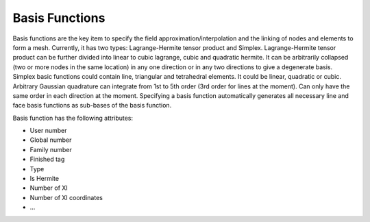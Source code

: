 .. _OpenCMISS-basisfunctions:

Basis Functions
===============

Basis functions are the key item to specify the field approximation/interpolation and the linking of nodes and elements to form a mesh. Currently, it has two types: Lagrange-Hermite tensor product and Simplex. Lagrange-Hermite tensor product can be further divided into linear to cubic lagrange, cubic and quadratic hermite. It can be arbitrarily collapsed (two or more nodes in the same location) in any one direction or in any two directions to give a degenerate basis. Simplex basic functions could contain line, triangular and tetrahedral elements. It could be linear, quadratic or cubic. Arbitrary Gaussian quadrature can integrate from 1st to 5th order (3rd order for lines at the moment). Can only have the same order in each direction at the moment. Specifying a basis function automatically generates all necessary line and face basis functions as sub-bases of the basis function.

Basis function has the following attributes:

* User number
* Global number
* Family number
* Finished tag
* Type
* Is Hermite
* Number of XI
* Number of XI coordinates
* ...


